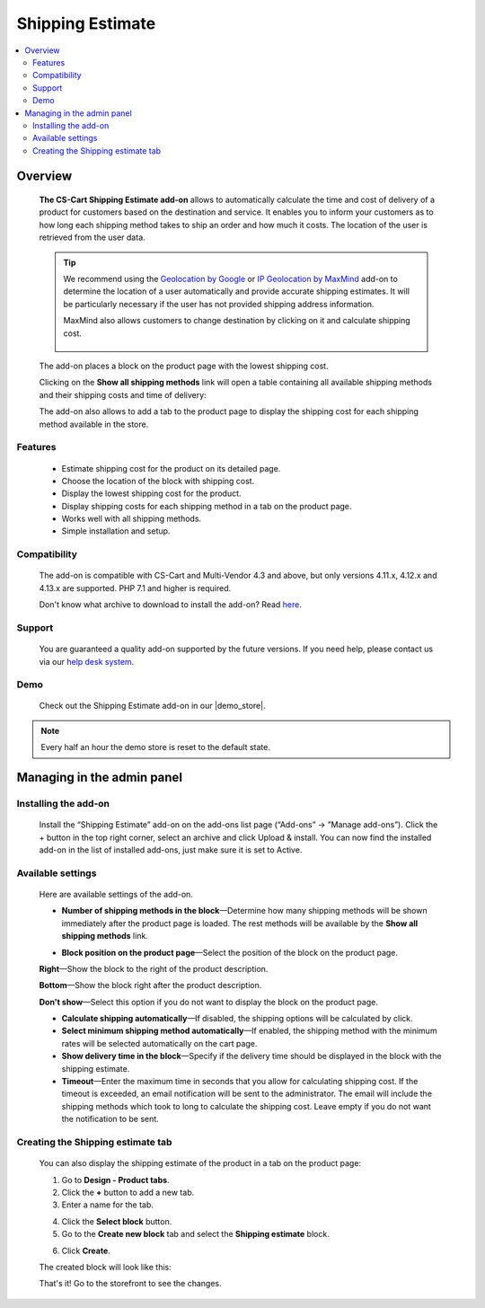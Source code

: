 *****************
Shipping Estimate
*****************

.. raw:: html

    <div class="buy-now">
        <a href="https://marketplace.simtechdev.com/landing/100000089" class="btn buy-now__btn">Buy now</a>
    </div>



.. contents::
    :local: 
    :depth: 2

--------
Overview
--------

    **The CS-Cart Shipping Estimate add-on** allows to automatically calculate the time and cost of delivery of a product for customers based on the destination and service. It enables you to inform your customers as to how long each shipping method takes to ship an order and how much it costs. The location of the user is retrieved from the user data.

    .. fancybox:: img/Shipping_estimate_Overview.png
        :alt: The CS-Cart Shipping Estimate add-on

    .. tip::

        We recommend using the `Geolocation by Google <http://docs.simtechdev.com/addons/geolocation_by_google/index.html>`_ or `IP Geolocation by MaxMind <http://docs.simtechdev.com/addons/geo_maxmind/index.html>`_ add-on to determine the location of a user automatically and provide accurate shipping estimates. It will be particularly necessary if the user has not provided shipping address information.

        MaxMind also allows customers to change destination by clicking on it and calculate shipping cost.

            .. fancybox:: img/Shipping_estimate_011.png
                :alt: MaxMind shipping calculation

    The add-on places a block on the product page with the lowest shipping cost. 

    .. fancybox:: img/Shipping_estimate_002.png
        :alt: Amount of shipping methods in block

    Clicking on the **Show all shipping methods** link will open a table containing all available shipping methods and their shipping costs and time of delivery:

    .. fancybox:: img/Shipping_estimate_007.png
        :alt: table of shipping estimates

    The add-on also allows to add a tab to the product page to display the shipping cost for each shipping method available in the store.

    .. fancybox:: img/Shipping_estimate_008.png
        :alt: table of shipping estimates

========
Features
========

    - Estimate shipping cost for the product on its detailed page.

    - Choose the location of the block with shipping cost.

    - Display the lowest shipping cost for the product.
    
    - Display shipping costs for each shipping method in a tab on the product page.

    - Works well with all shipping methods.

    - Simple installation and setup.

=============
Compatibility
=============

    The add-on is compatible with CS-Cart and Multi-Vendor 4.3 and above, but only versions 4.11.x, 4.12.x and 4.13.x are supported. PHP 7.1 and higher is required. 

    Don't know what archive to download to install the add-on? Read `here <https://www.simtechdev.com/docs/faq/index.html#what-archive-do-i-download>`_.

=======
Support
=======

    You are guaranteed a quality add-on supported by the future versions. If you need help, please contact us via our `help desk system <http://www.simtechdev.com/helpdesk>`_.

====
Demo
====

    Check out the Shipping Estimate add-on in our |demo_store|.

.. |demo_store| raw:: html

   <!--noindex--><a href="https://shippingestimates.demo.simtechdev.com/" target="_blank" rel="nofollow">demo store</a><!--/noindex-->

.. note::
    
    Every half an hour the demo store is reset to the default state. 

---------------------------
Managing in the admin panel
---------------------------

=====================
Installing the add-on
=====================

    Install the “Shipping Estimate” add-on on the add-ons list page (“Add-ons” → ”Manage add-ons”). Click the + button in the top right corner, select an archive and click Upload & install. You can now find the installed add-on in the list of installed add-ons, just make sure it is set to Active.

==================
Available settings
==================

    Here are available settings of the add-on.

    .. fancybox:: img/Shipping-estimate-settings.png
        :alt: settings of the Shipping Estimation add-on

    * **Number of shipping methods in the block**—Determine how many shipping methods will be shown immediately after the product page is loaded. The rest methods will be available by the **Show all shipping methods** link.

    .. fancybox:: img/Shipping_estimate_002.png
        :alt: Amount of shipping methods in block

    * **Block position on the product page**—Select the position of the block on the product page.

    **Right**—Show the block to the right of the product description.

    .. fancybox:: img/Shipping_estimate_002.png
        :alt: shipping estimate on the right

    **Bottom**—Show the block right after the product description.

    .. fancybox:: img/Shipping_estimate_003.png
        :alt: shipping estimate at the bottom

    **Don't show**—Select this option if you do not want to display the block on the product page.

    * **Calculate shipping automatically**—If disabled, the shipping options will be calculated by click.

    * **Select minimum shipping method automatically**—If enabled, the shipping method with the minimum rates will be selected automatically on the cart page.

    * **Show delivery time in the block**—Specify if the delivery time should be displayed in the block with the shipping estimate.

    * **Timeout**—Enter the maximum time in seconds that you allow for calculating shipping cost. If the timeout is exceeded, an email notification will be sent to the administrator. The email will include the shipping methods which took to long to calculate the shipping cost. Leave empty if you do not want the notification to be sent.

==================================
Creating the Shipping estimate tab
==================================

    You can also display the shipping estimate of the product in a tab on the product page: 
    
    .. fancybox:: img/Shipping_estimate_006.png
        :alt: shipping estimate tab

    1. Go to **Design - Product tabs**.

    2. Click the **+** button to add a new tab.

    3. Enter a name for the tab.

    .. fancybox:: img/Shipping_estimate_004.png
        :alt: adding a new tab

    4. Click the **Select block** button.

    5. Go to the **Create new block** tab and select the **Shipping estimate** block.

    .. fancybox:: img/Shipping_estimate_005.png
        :alt: creating Shipping estimate block

    6. Click **Create**.

    The created block will look like this:

    .. fancybox:: img/Shipping_estimate_009.png
        :alt: Shipping estimate block

    That's it! Go to the storefront to see the changes.